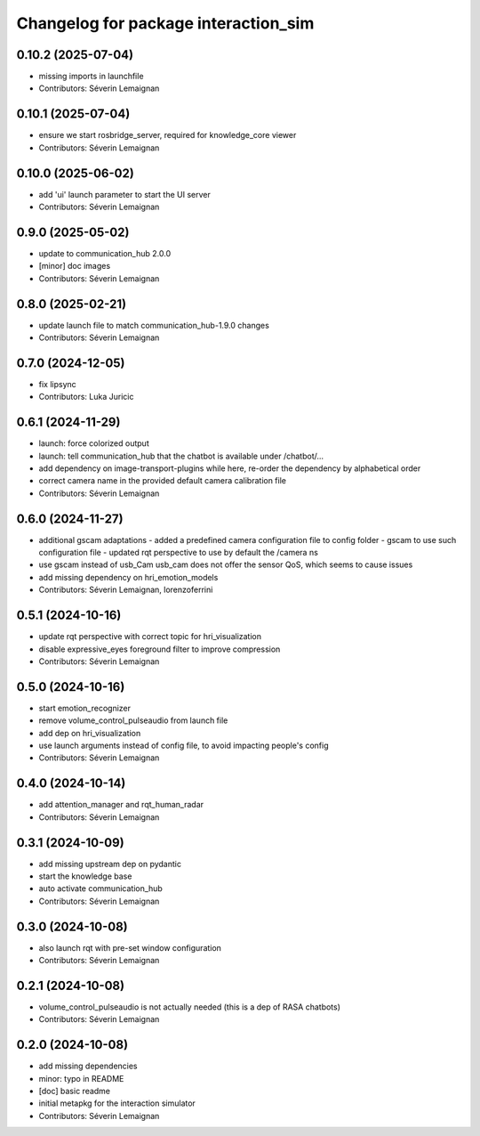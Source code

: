 ^^^^^^^^^^^^^^^^^^^^^^^^^^^^^^^^^^^^^
Changelog for package interaction_sim
^^^^^^^^^^^^^^^^^^^^^^^^^^^^^^^^^^^^^

0.10.2 (2025-07-04)
-------------------
* missing imports in launchfile
* Contributors: Séverin Lemaignan

0.10.1 (2025-07-04)
-------------------
* ensure we start rosbridge_server, required for knowledge_core viewer
* Contributors: Séverin Lemaignan

0.10.0 (2025-06-02)
-------------------
* add 'ui' launch parameter to start the UI server
* Contributors: Séverin Lemaignan

0.9.0 (2025-05-02)
------------------
* update to communication_hub 2.0.0
* [minor] doc images
* Contributors: Séverin Lemaignan

0.8.0 (2025-02-21)
------------------
* update launch file to match communication_hub-1.9.0 changes
* Contributors: Séverin Lemaignan

0.7.0 (2024-12-05)
------------------
* fix lipsync
* Contributors: Luka Juricic

0.6.1 (2024-11-29)
------------------
* launch: force colorized output
* launch: tell communication_hub that the chatbot is available under /chatbot/...
* add dependency on image-transport-plugins
  while here, re-order the dependency by alphabetical order
* correct camera name in the provided default camera calibration file
* Contributors: Séverin Lemaignan

0.6.0 (2024-11-27)
------------------
* additional gscam adaptations
  - added a predefined camera configuration file to config folder
  - gscam to use such configuration file
  - updated rqt perspective to use by default the /camera ns
* use gscam instead of usb_Cam
  usb_cam does not offer the sensor QoS, which seems to cause issues
* add missing dependency on hri_emotion_models
* Contributors: Séverin Lemaignan, lorenzoferrini

0.5.1 (2024-10-16)
------------------
* update rqt perspective with correct topic for hri_visualization
* disable expressive_eyes foreground filter to improve compression
* Contributors: Séverin Lemaignan

0.5.0 (2024-10-16)
------------------
* start emotion_recognizer
* remove volume_control_pulseaudio from launch file
* add dep on hri_visualization
* use launch arguments instead of config file, to avoid impacting people's config
* Contributors: Séverin Lemaignan

0.4.0 (2024-10-14)
------------------
* add attention_manager and rqt_human_radar
* Contributors: Séverin Lemaignan

0.3.1 (2024-10-09)
------------------
* add missing upstream dep on pydantic
* start the knowledge base
* auto activate communication_hub
* Contributors: Séverin Lemaignan

0.3.0 (2024-10-08)
------------------
* also launch rqt with pre-set window configuration
* Contributors: Séverin Lemaignan

0.2.1 (2024-10-08)
------------------
* volume_control_pulseaudio is not actually needed (this is a dep of RASA chatbots)
* Contributors: Séverin Lemaignan

0.2.0 (2024-10-08)
------------------
* add missing dependencies
* minor: typo in README
* [doc] basic readme
* initial metapkg for the interaction simulator
* Contributors: Séverin Lemaignan
